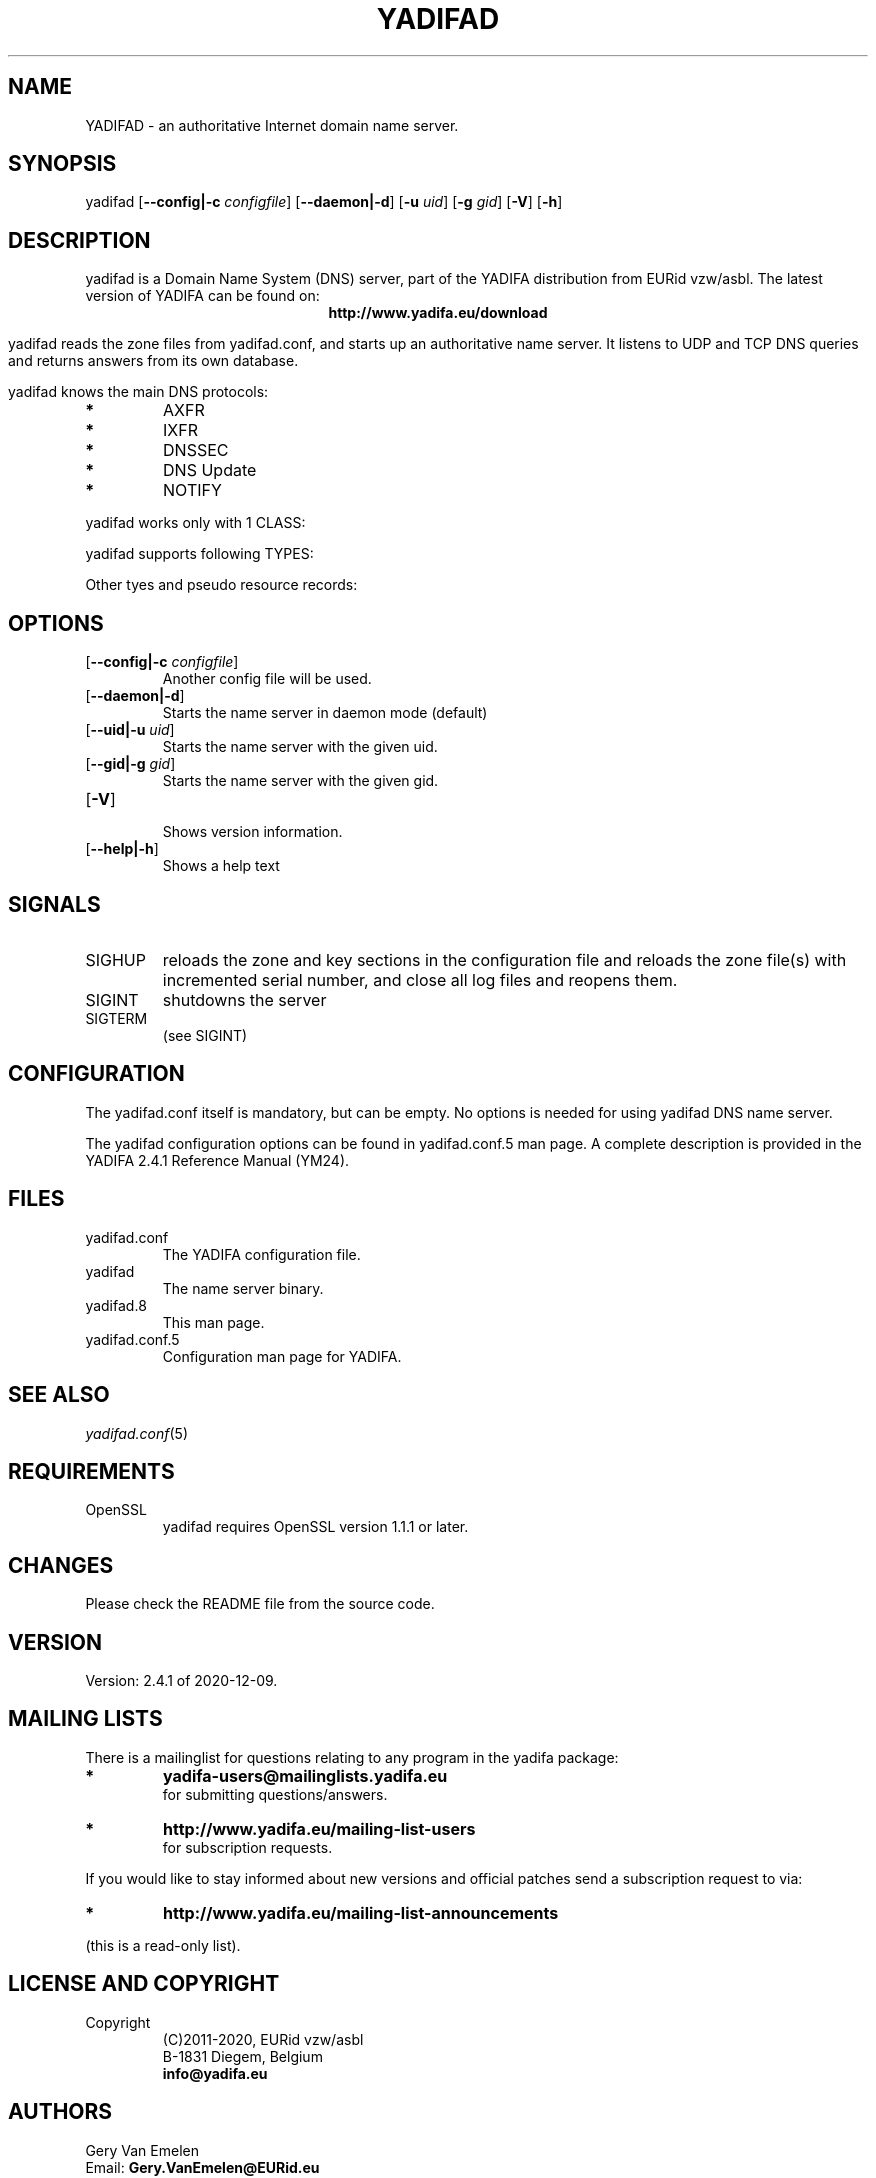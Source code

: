 '\" t
.\" Manual page created with latex2man on Tue Oct 13 12:59:04 2020
.\" NOTE: This file is generated, DO NOT EDIT.
.de Vb
.ft CW
.nf
..
.de Ve
.ft R

.fi
..
.TH "YADIFAD" "8" "2020\-12\-09" "YADIFA " "YADIFA "
.SH NAME

.PP
YADIFAD
\- an authoritative Internet domain name server. 
.PP
.SH SYNOPSIS

.PP
yadifad
[\fB\-\-config|\-c\fP\fI configfile\fP]
[\fB\-\-daemon|\-d\fP]
[\fB\-u\fP\fI uid\fP]
[\fB\-g\fP\fI gid\fP]
[\fB\-V\fP]
[\fB\-h\fP]
.PP
.SH DESCRIPTION

.PP
yadifad
is a Domain Name System (DNS) server, part of the YADIFA distribution from EURid vzw/asbl. The latest version of YADIFA
can be found on:
.br
.ce 100
\fBhttp://www.yadifa.eu/download\fP
.ce 0

.PP
yadifad
reads the zone files from yadifad.conf, and starts up an authoritative name server. 
It listens to UDP and TCP DNS queries and returns answers from its own database. 
.PP
yadifad
knows the main DNS protocols: 
.TP
.B *
AXFR 
.TP
.B *
IXFR 
.TP
.B *
DNSSEC 
.TP
.B *
DNS Update 
.TP
.B *
NOTIFY 
.PP
yadifad
works only with 1 CLASS:
.PP
.TS
tab(&);
l l lw(2cm).
T{
Class 
T}&T{
Value 
T}&T{
Definition
T}
T{
T}
T{
IN
T}&T{
1 
T}&T{
Internet class
T}
.TE
.PP
yadifad
supports following TYPES:
.PP
.TS
tab(&);
l l l.
T{
Type 
T}&T{
Value 
T}&T{
Defining RFC
T}
T{
T}
T{
A 
T}&T{
1 
T}&T{
1035
T}
T{
AAAA 
T}&T{
28 
T}&T{
3596
T}
T{
CNAME 
T}&T{
5 
T}&T{
1035
T}
T{
DNSKEY 
T}&T{
48 
T}&T{
4034
T}
T{
DS 
T}&T{
43 
T}&T{
4034
T}
T{
HINFO 
T}&T{
12 
T}&T{
1035
T}
T{
MX 
T}&T{
15 
T}&T{
1035
T}
T{
NAPTR 
T}&T{
35 
T}&T{
3403
T}
T{
NS 
T}&T{
2 
T}&T{
1035
T}
T{
NSEC 
T}&T{
47 
T}&T{
4034
T}
T{
NSEC3 
T}&T{
50 
T}&T{
5155
T}
T{
NSEC3PARAM 
T}&T{
51 
T}&T{
5155
T}
T{
PTR 
T}&T{
12 
T}&T{
1035
T}
T{
RRSIG 
T}&T{
46 
T}&T{
4034
T}
T{
SOA 
T}&T{
6 
T}&T{
1035
T}
T{
SRV 
T}&T{
33 
T}&T{
2782
T}
T{
SSHFP 
T}&T{
44 
T}&T{
4255
T}
T{
TXT 
T}&T{
16 
T}&T{
1035
T}
.TE
.PP
Other tyes and pseudo resource records: 
.PP
.TS
tab(&);
l l l.
T{
Type 
T}&T{
Value 
T}&T{
Defining RFC
T}
T{
T}
T{
* 
T}&T{
255 
T}&T{
1035
T}
T{
AXFR 
T}&T{
252 
T}&T{
1035
T}
T{
IXFR 
T}&T{
251 
T}&T{
1035
T}
T{
OPT 
T}&T{
41 
T}&T{
6891
T}
.TE
.PP
.SH OPTIONS

.PP
.TP
[\fB\-\-config|\-c\fP\fI configfile\fP]
 Another config file will be used. 
.TP
[\fB\-\-daemon|\-d\fP]
 Starts the name server in daemon mode (default) 
.TP
[\fB\-\-uid|\-u\fP\fI uid\fP]
 Starts the name server with the given uid. 
.TP
[\fB\-\-gid|\-g\fP\fI gid\fP]
 Starts the name server with the given gid. 
.PP
.TP
[\fB\-V\fP]
 Shows version information. 
.TP
[\fB\-\-help|\-h\fP]
 Shows a help text 
.PP
.SH SIGNALS

.PP
.TP
SIGHUP 
reloads the zone and key sections in the configuration file and reloads the zone file(s) with incremented serial number, and close all log files and reopens them. 
.TP
SIGINT 
shutdowns the server 
.TP
SIGTERM 
(see SIGINT) 
.PP
.SH CONFIGURATION

.PP
The yadifad.conf itself is mandatory, but can be empty. No options is needed for using yadifad DNS name server. 
.PP
The yadifad configuration options can be found in yadifad.conf.5 man page. A complete description is provided in the YADIFA 2.4.1 Reference Manual (YM24). 
.PP
.SH FILES

.PP
.TP
yadifad.conf
 The YADIFA
configuration file. 
.TP
yadifad
 The name server binary. 
.TP
yadifad.8
 This man page. 
.TP
yadifad.conf.5
 Configuration man page for YADIFA. 
.PP
.SH SEE ALSO

.PP
\fIyadifad.conf\fP(5)
.PP
.SH REQUIREMENTS

.PP
.TP
OpenSSL 
yadifad
requires OpenSSL version 1.1.1 or later. 
.PP
.SH CHANGES

.PP
Please check the README
file from the source code. 
.PP
.SH VERSION

.PP
Version: 2.4.1 of 2020\-12\-09. 
.PP
.SH MAILING LISTS

.PP
There is a mailinglist for questions relating to any program in the yadifa package:
.br
.TP
.B *
\fByadifa\-users@mailinglists.yadifa.eu\fP
.br
for submitting questions/answers. 
.PP
.TP
.B *
\fBhttp://www.yadifa.eu/mailing\-list\-users\fP
.br
for subscription requests. 
.PP
If you would like to stay informed about new versions and official patches send a subscription request to 
via: 
.TP
.B *
\fBhttp://www.yadifa.eu/mailing\-list\-announcements\fP
.PP
(this is a read\-only list). 
.PP
.SH LICENSE AND COPYRIGHT

.PP
.TP
Copyright 
(C)2011\-2020, EURid vzw/asbl
.br
B\-1831 Diegem, Belgium
.br
\fBinfo@yadifa.eu\fP
.PP
.SH AUTHORS

.PP
Gery Van Emelen 
.br
Email: \fBGery.VanEmelen@EURid.eu\fP
.br
Eric Diaz Fernandez 
.br
Email: \fBEric.DiazFernandez@EURid.eu\fP
.PP
WWW: \fBhttp://www.EURid.eu\fP
.PP
.\" NOTE: This file is generated, DO NOT EDIT.
